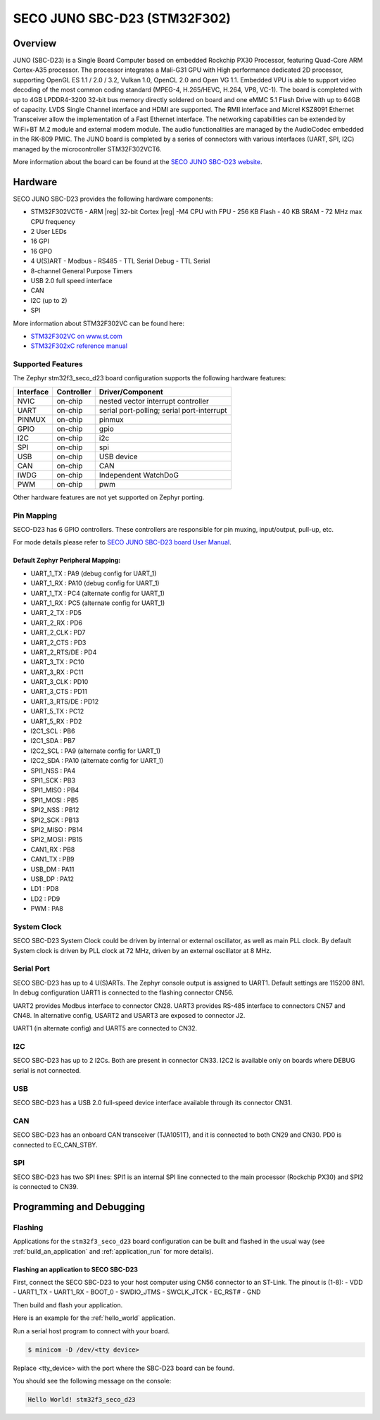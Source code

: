 .. _stm32f3_seco_d23_board:

SECO JUNO SBC-D23 (STM32F302)
#############################

Overview
********

JUNO (SBC-D23) is a Single Board Computer based on embedded Rockchip PX30
Processor, featuring Quad-Core ARM Cortex-A35 processor. The processor
integrates a Mali-G31 GPU with High performance dedicated 2D processor,
supporting OpenGL ES 1.1 / 2.0 / 3.2, Vulkan 1.0, OpenCL 2.0 and Open VG 1.1.
Embedded VPU is able to support video decoding of the most common coding
standard (MPEG-4, H.265/HEVC, H.264, VP8, VC-1). The board is completed with up
to 4GB LPDDR4-3200 32-bit bus memory directly soldered on board and one eMMC
5.1 Flash Drive with up to 64GB of capacity. LVDS Single Channel interface and
HDMI are supported. The RMII interface and Micrel KSZ8091 Ethernet Transceiver
allow the implementation of a Fast Ethernet interface. The networking
capabilities can be extended by WiFi+BT M.2 module and external modem module.
The audio functionalities are managed by the AudioCodec embedded in the RK-809
PMIC. The JUNO board is completed by a series of connectors with various
interfaces (UART, SPI, I2C) managed by the microcontroller STM32F302VCT6.

.. image:: img/stm32f3_seco_d23.jpg
     :align: center
     :alt: SECO JUNO

More information about the board can be found at the
`SECO JUNO SBC-D23 website`_.

Hardware
********

SECO JUNO SBC-D23 provides the following hardware components:

- STM32F302VCT6
  - ARM |reg| 32-bit Cortex |reg| -M4 CPU with FPU
  - 256 KB Flash
  - 40 KB SRAM
  - 72 MHz max CPU frequency
- 2 User LEDs
- 16 GPI
- 16 GPO
- 4 U(S)ART
  - Modbus
  - RS485
  - TTL Serial Debug
  - TTL Serial
- 8-channel General Purpose Timers
- USB 2.0 full speed interface
- CAN
- I2C (up to 2)
- SPI

More information about STM32F302VC can be found here:

- `STM32F302VC on www.st.com`_
- `STM32F302xC reference manual`_

Supported Features
==================

The Zephyr stm32f3_seco_d23 board configuration supports the following hardware
features:

+-----------+------------+-------------------------------------+
| Interface | Controller | Driver/Component                    |
+===========+============+=====================================+
| NVIC      | on-chip    | nested vector interrupt controller  |
+-----------+------------+-------------------------------------+
| UART      | on-chip    | serial port-polling;                |
|           |            | serial port-interrupt               |
+-----------+------------+-------------------------------------+
| PINMUX    | on-chip    | pinmux                              |
+-----------+------------+-------------------------------------+
| GPIO      | on-chip    | gpio                                |
+-----------+------------+-------------------------------------+
| I2C       | on-chip    | i2c                                 |
+-----------+------------+-------------------------------------+
| SPI       | on-chip    | spi                                 |
+-----------+------------+-------------------------------------+
| USB       | on-chip    | USB device                          |
+-----------+------------+-------------------------------------+
| CAN       | on-chip    | CAN                                 |
+-----------+------------+-------------------------------------+
| IWDG      | on-chip    | Independent WatchDoG                |
+-----------+------------+-------------------------------------+
| PWM       | on-chip    | pwm                                 |
+-----------+------------+-------------------------------------+

Other hardware features are not yet supported on Zephyr porting.

Pin Mapping
===========

SECO-D23 has 6 GPIO controllers. These controllers are
responsible for pin muxing, input/output, pull-up, etc.

For mode details please refer to `SECO JUNO SBC-D23 board User Manual`_.

Default Zephyr Peripheral Mapping:
----------------------------------

.. rst-class:: rst-columns

- UART_1_TX : PA9 (debug config for UART_1)
- UART_1_RX : PA10 (debug config for UART_1)
- UART_1_TX : PC4 (alternate config for UART_1)
- UART_1_RX : PC5 (alternate config for UART_1)
- UART_2_TX : PD5
- UART_2_RX : PD6
- UART_2_CLK : PD7
- UART_2_CTS : PD3
- UART_2_RTS/DE : PD4
- UART_3_TX : PC10
- UART_3_RX : PC11
- UART_3_CLK : PD10
- UART_3_CTS : PD11
- UART_3_RTS/DE : PD12
- UART_5_TX : PC12
- UART_5_RX : PD2
- I2C1_SCL : PB6
- I2C1_SDA : PB7
- I2C2_SCL : PA9 (alternate config for UART_1)
- I2C2_SDA : PA10 (alternate config for UART_1)
- SPI1_NSS : PA4
- SPI1_SCK : PB3
- SPI1_MISO : PB4
- SPI1_MOSI : PB5
- SPI2_NSS : PB12
- SPI2_SCK : PB13
- SPI2_MISO : PB14
- SPI2_MOSI : PB15
- CAN1_RX : PB8
- CAN1_TX : PB9
- USB_DM : PA11
- USB_DP : PA12
- LD1 : PD8
- LD2 : PD9
- PWM : PA8

System Clock
============

SECO SBC-D23 System Clock could be driven by internal or external
oscillator, as well as main PLL clock. By default System clock is driven
by PLL clock at 72 MHz, driven by an external oscillator at 8 MHz.

Serial Port
===========

SECO SBC-D23 has up to 4 U(S)ARTs. The Zephyr console output
is assigned to UART1. Default settings are 115200 8N1.
In debug configuration UART1 is connected to the flashing connector CN56.

UART2 provides Modbus interface to connector CN28.
UART3 provides RS-485 interface to connectors CN57 and CN48.
In alternative config, USART2 and USART3 are exposed to connector J2.

UART1 (in alternate config) and UART5 are connected to CN32.

I2C
===
SECO SBC-D23 has up to 2 I2Cs. Both are present in connector CN33.
I2C2 is available only on boards where DEBUG serial is not connected.

USB
===
SECO SBC-D23 has a USB 2.0 full-speed device interface available through
its connector CN31.

CAN
===
SECO SBC-D23 has an onboard CAN transceiver (TJA1051T), and it is
connected to both CN29 and CN30. PD0 is connected to EC_CAN_STBY.

SPI
===
SECO SBC-D23 has two SPI lines: SPI1 is an internal SPI line connected to the
main processor (Rockchip PX30) and SPI2 is connected to CN39.

Programming and Debugging
*************************

Flashing
========

Applications for the ``stm32f3_seco_d23`` board configuration can be built and
flashed in the usual way (see :ref:`build_an_application` and
:ref:`application_run` for more details).

Flashing an application to SECO SBC-D23
-------------------------------------------

First, connect the SECO SBC-D23 to your host computer using
CN56 connector to an ST-Link.
The pinout is (1-8):
- VDD
- UART1_TX
- UART1_RX
- BOOT_0
- SWDIO_JTMS
- SWCLK_JTCK
- EC_RST#
- GND

Then build and flash your application.

Here is an example for the :ref:`hello_world` application.

.. zephyr-app-commands::
   :zephyr-app: samples/hello_world
   :board: stm32f3_seco_d23
   :goals: build flash

Run a serial host program to connect with your board.

.. code-block:: console

   $ minicom -D /dev/<tty device>

Replace <tty_device> with the port where the SBC-D23 board can be
found.

You should see the following message on the console:

.. code-block:: console

   Hello World! stm32f3_seco_d23


.. _SECO JUNO SBC-D23 website:
   https://edge.seco.com/juno.html

.. _SECO JUNO SBC-D23 board User Manual:
   https://www.seco.com/Manuals/SBC-D23_Manual.pdf

.. _STM32F302VC on www.st.com:
   http://www.st.com/en/microcontrollers/stm32f302vc.html

.. _STM32F302xC reference manual:
   https://www.st.com/resource/en/reference_manual/rm0365-stm32f302xbcde-and-stm32f302x68-advanced-armbased-32bit-mcus-stmicroelectronics.pdf
